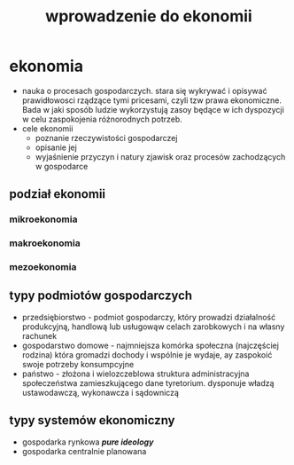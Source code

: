 
#+TITLE: wprowadzenie do ekonomii


* ekonomia 
  - nauka o procesach gospodarczych. stara się wykrywać i opisywać prawidłowosci rządzące tymi pricesami, czyli tzw prawa ekonomiczne. Bada w jaki sposób ludzie wykorzystują zasoy będące w ich dyspozycji w celu zaspokojenia różnorodnych potrzeb.
  - cele ekonomii
    - poznanie rzeczywistości gospodarczej
    - opisanie jej
    - wyjaśnienie przyczyn i natury zjawisk oraz procesów zachodzących w gospodarce



** podział ekonomii
*** mikroekonomia
*** makroekonomia
*** mezoekonomia


** typy podmiotów gospodarczych
  - przedsiębiorstwo - podmiot gospodarczy, który prowadzi działalność produkcyjną, handlową lub usługowąw celach zarobkowych i na własny rachunek
  - gospodarstwo domowe - najmniejsza komórka społeczna (najczęściej rodzina) która gromadzi dochody i wspólnie je wydaje, ay zaspokoić swoje potrzeby konsumpcyjne
  - państwo - złożona i wielozczeblowa struktura administracyjna społeczeństwa zamieszkującego dane tyretorium. dysponuje władzą ustawodawczą, wykonawcza i sądowniczą

** typy systemów ekonomiczny
  - gospodarka rynkowa   /*pure ideology*/
  - gospodarka centralnie planowana
